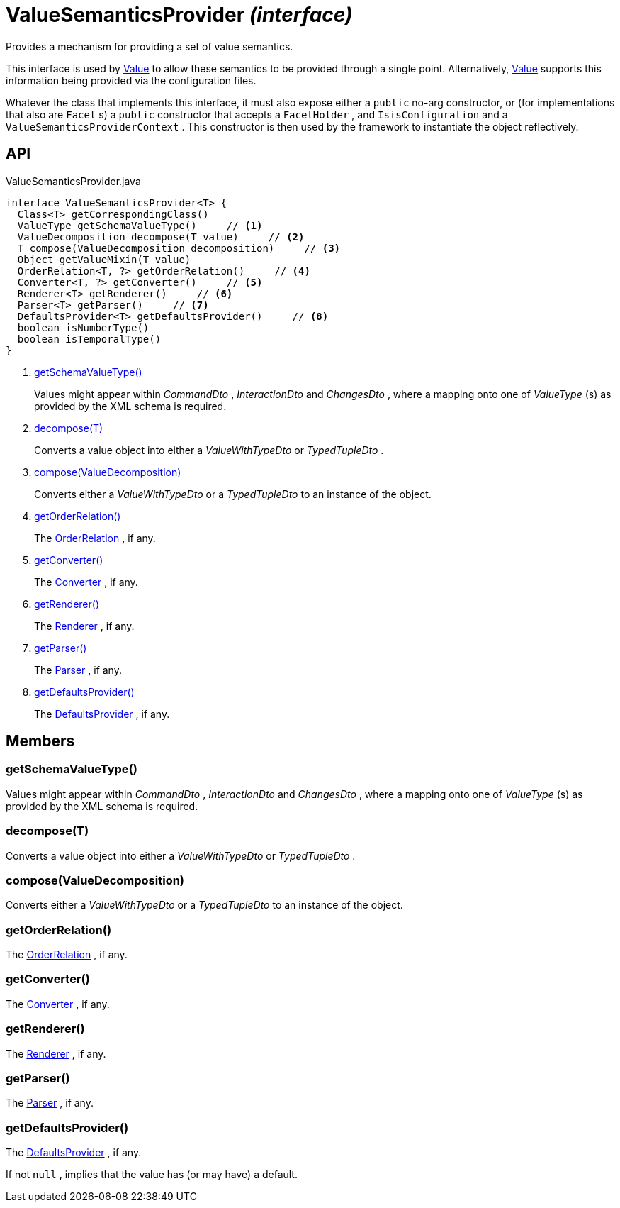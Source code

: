 = ValueSemanticsProvider _(interface)_
:Notice: Licensed to the Apache Software Foundation (ASF) under one or more contributor license agreements. See the NOTICE file distributed with this work for additional information regarding copyright ownership. The ASF licenses this file to you under the Apache License, Version 2.0 (the "License"); you may not use this file except in compliance with the License. You may obtain a copy of the License at. http://www.apache.org/licenses/LICENSE-2.0 . Unless required by applicable law or agreed to in writing, software distributed under the License is distributed on an "AS IS" BASIS, WITHOUT WARRANTIES OR  CONDITIONS OF ANY KIND, either express or implied. See the License for the specific language governing permissions and limitations under the License.

Provides a mechanism for providing a set of value semantics.

This interface is used by xref:refguide:applib:index/annotation/Value.adoc[Value] to allow these semantics to be provided through a single point. Alternatively, xref:refguide:applib:index/annotation/Value.adoc[Value] supports this information being provided via the configuration files.

Whatever the class that implements this interface, it must also expose either a `public` no-arg constructor, or (for implementations that also are `Facet` s) a `public` constructor that accepts a `FacetHolder` , and `IsisConfiguration` and a `ValueSemanticsProviderContext` . This constructor is then used by the framework to instantiate the object reflectively.

== API

[source,java]
.ValueSemanticsProvider.java
----
interface ValueSemanticsProvider<T> {
  Class<T> getCorrespondingClass()
  ValueType getSchemaValueType()     // <.>
  ValueDecomposition decompose(T value)     // <.>
  T compose(ValueDecomposition decomposition)     // <.>
  Object getValueMixin(T value)
  OrderRelation<T, ?> getOrderRelation()     // <.>
  Converter<T, ?> getConverter()     // <.>
  Renderer<T> getRenderer()     // <.>
  Parser<T> getParser()     // <.>
  DefaultsProvider<T> getDefaultsProvider()     // <.>
  boolean isNumberType()
  boolean isTemporalType()
}
----

<.> xref:#getSchemaValueType__[getSchemaValueType()]
+
--
Values might appear within _CommandDto_ , _InteractionDto_ and _ChangesDto_ , where a mapping onto one of _ValueType_ (s) as provided by the XML schema is required.
--
<.> xref:#decompose__T[decompose(T)]
+
--
Converts a value object into either a _ValueWithTypeDto_ or _TypedTupleDto_ .
--
<.> xref:#compose__ValueDecomposition[compose(ValueDecomposition)]
+
--
Converts either a _ValueWithTypeDto_ or a _TypedTupleDto_ to an instance of the object.
--
<.> xref:#getOrderRelation__[getOrderRelation()]
+
--
The xref:refguide:applib:index/value/semantics/OrderRelation.adoc[OrderRelation] , if any.
--
<.> xref:#getConverter__[getConverter()]
+
--
The xref:refguide:applib:index/value/semantics/Converter.adoc[Converter] , if any.
--
<.> xref:#getRenderer__[getRenderer()]
+
--
The xref:refguide:applib:index/value/semantics/Renderer.adoc[Renderer] , if any.
--
<.> xref:#getParser__[getParser()]
+
--
The xref:refguide:applib:index/value/semantics/Parser.adoc[Parser] , if any.
--
<.> xref:#getDefaultsProvider__[getDefaultsProvider()]
+
--
The xref:refguide:applib:index/value/semantics/DefaultsProvider.adoc[DefaultsProvider] , if any.
--

== Members

[#getSchemaValueType__]
=== getSchemaValueType()

Values might appear within _CommandDto_ , _InteractionDto_ and _ChangesDto_ , where a mapping onto one of _ValueType_ (s) as provided by the XML schema is required.

[#decompose__T]
=== decompose(T)

Converts a value object into either a _ValueWithTypeDto_ or _TypedTupleDto_ .

[#compose__ValueDecomposition]
=== compose(ValueDecomposition)

Converts either a _ValueWithTypeDto_ or a _TypedTupleDto_ to an instance of the object.

[#getOrderRelation__]
=== getOrderRelation()

The xref:refguide:applib:index/value/semantics/OrderRelation.adoc[OrderRelation] , if any.

[#getConverter__]
=== getConverter()

The xref:refguide:applib:index/value/semantics/Converter.adoc[Converter] , if any.

[#getRenderer__]
=== getRenderer()

The xref:refguide:applib:index/value/semantics/Renderer.adoc[Renderer] , if any.

[#getParser__]
=== getParser()

The xref:refguide:applib:index/value/semantics/Parser.adoc[Parser] , if any.

[#getDefaultsProvider__]
=== getDefaultsProvider()

The xref:refguide:applib:index/value/semantics/DefaultsProvider.adoc[DefaultsProvider] , if any.

If not `null` , implies that the value has (or may have) a default.
